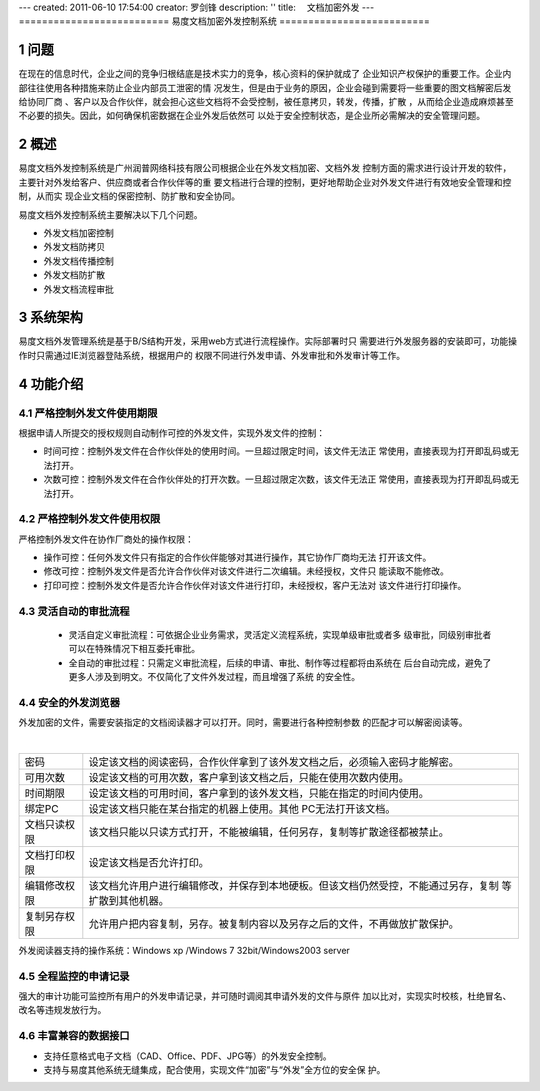 ---
created: 2011-06-10 17:54:00
creator: 罗剑锋
description: ''
title: 　文档加密外发
---
==========================
易度文档加密外发控制系统
==========================

.. sectnum::

问题
===========
在现在的信息时代，企业之间的竞争归根结底是技术实力的竞争，核心资料的保护就成了
企业知识产权保护的重要工作。企业内部往往使用各种措施来防止企业内部员工泄密的情
况发生，但是由于业务的原因，企业会碰到需要将一些重要的图文档解密后发给协同厂商
、客户以及合作伙伴，就会担心这些文档将不会受控制，被任意拷贝，转发，传播，扩散
，从而给企业造成麻烦甚至不必要的损失。因此，如何确保机密数据在企业外发后依然可
以处于安全控制状态，是企业所必需解决的安全管理问题。

概述
=========

易度文档外发控制系统是广州润普网络科技有限公司根据企业在外发文档加密、文档外发
控制方面的需求进行设计开发的软件，主要针对外发给客户、供应商或者合作伙伴等的重
要文档进行合理的控制，更好地帮助企业对外发文件进行有效地安全管理和控制，从而实
现企业文档的保密控制、防扩散和安全协同。

易度文档外发控制系统主要解决以下几个问题。

- 外发文档加密控制
- 外发文档防拷贝
- 外发文档传播控制
- 外发文档防扩散
- 外发文档流程审批

系统架构
===========
易度文档外发管理系统是基于B/S结构开发，采用web方式进行流程操作。实际部署时只
需要进行外发服务器的安装即可，功能操作时只需通过IE浏览器登陆系统，根据用户的
权限不同进行外发申请、外发审批和外发审计等工作。

.. image:: img/ctl_image2.jpeg
   :width: 480px

功能介绍
===========

严格控制外发文件使用期限
-------------------------------
根据申请人所提交的授权规则自动制作可控的外发文件，实现外发文件的控制：

- 时间可控：控制外发文件在合作伙伴处的使用时间。一旦超过限定时间，该文件无法正
  常使用，直接表现为打开即乱码或无法打开。
- 次数可控：控制外发文件在合作伙伴处的打开次数。一旦超过限定次数，该文件无法正
  常使用，直接表现为打开即乱码或无法打开。

.. image:: img/ctl_image3.png

严格控制外发文件使用权限
------------------------------
严格控制外发文件在协作厂商处的操作权限：

- 操作可控：任何外发文件只有指定的合作伙伴能够对其进行操作，其它协作厂商均无法
  打开该文件。
- 修改可控：控制外发文件是否允许合作伙伴对该文件进行二次编辑。未经授权，文件只
  能读取不能修改。
- 打印可控：控制外发文件是否允许合作伙伴对该文件进行打印，未经授权，客户无法对
  该文件进行打印操作。

.. image:: img/ctl_image4.png

灵活自动的审批流程
-------------------------
 - 灵活自定义审批流程：可依据企业业务需求，灵活定义流程系统，实现单级审批或者多
   级审批，同级别审批者可以在特殊情况下相互委托审批。
 - 全自动的审批过程：只需定义审批流程，后续的申请、审批、制作等过程都将由系统在
   后台自动完成，避免了更多人涉及到明文。不仅简化了文件外发过程，而且增强了系统
   的安全性。

.. image:: img/ctl_image5.jpeg

安全的外发浏览器
---------------------
外发加密的文件，需要安装指定的文档阅读器才可以打开。同时，需要进行各种控制参数
的匹配才可以解密阅读等。

.. image:: img/ctl_image6.jpeg
   :width: 480px

|

+--------------+-------------------------------------------------------------------------------------+
|    密码      | 设定该文档的阅读密码，合作伙伴拿到了该外发文档之后，必须输入密码才能解密。          |
+--------------+-------------------------------------------------------------------------------------+
|  可用次数    | 设定该文档的可用次数，客户拿到该文档之后，只能在使用次数内使用。                    |
+--------------+-------------------------------------------------------------------------------------+
|  时间期限	   | 设定该文档的可用时间，客户拿到的该外发文档，只能在指定的时间内使用。                |
+--------------+-------------------------------------------------------------------------------------+
|  绑定PC      | 设定该文档只能在某台指定的机器上使用。其他 PC无法打开该文档。                       |
+--------------+-------------------------------------------------------------------------------------+
| 文档只读权限 | 该文档只能以只读方式打开，不能被编辑，任何另存，复制等扩散途径都被禁止。            |
+--------------+-------------------------------------------------------------------------------------+
| 文档打印权限 | 设定该文档是否允许打印。                                                            |
+--------------+-------------------------------------------------------------------------------------+
| 编辑修改权限 | 该文档允许用户进行编辑修改，并保存到本地硬板。但该文档仍然受控，不能通过另存，复制  |
|              | 等扩散到其他机器。                                                                  |
+--------------+-------------------------------------------------------------------------------------+
| 复制另存权限 | 允许用户把内容复制，另存。被复制内容以及另存之后的文件，不再做放扩散保护。          |
+--------------+-------------------------------------------------------------------------------------+

外发阅读器支持的操作系统：Windows xp /Windows 7 32bit/Windows2003 server 

全程监控的申请记录
------------------------
强大的审计功能可监控所有用户的外发申请记录，并可随时调阅其申请外发的文件与原件
加以比对，实现实时校核，杜绝冒名、改名等违规发放行为。

.. image:: img/ctl_image7.png
   :width: 500px

丰富兼容的数据接口
------------------------
- 支持任意格式电子文档（CAD、Office、PDF、JPG等）的外发安全控制。
- 支持与易度其他系统无缝集成，配合使用，实现文件“加密”与“外发”全方位的安全保
  护。

